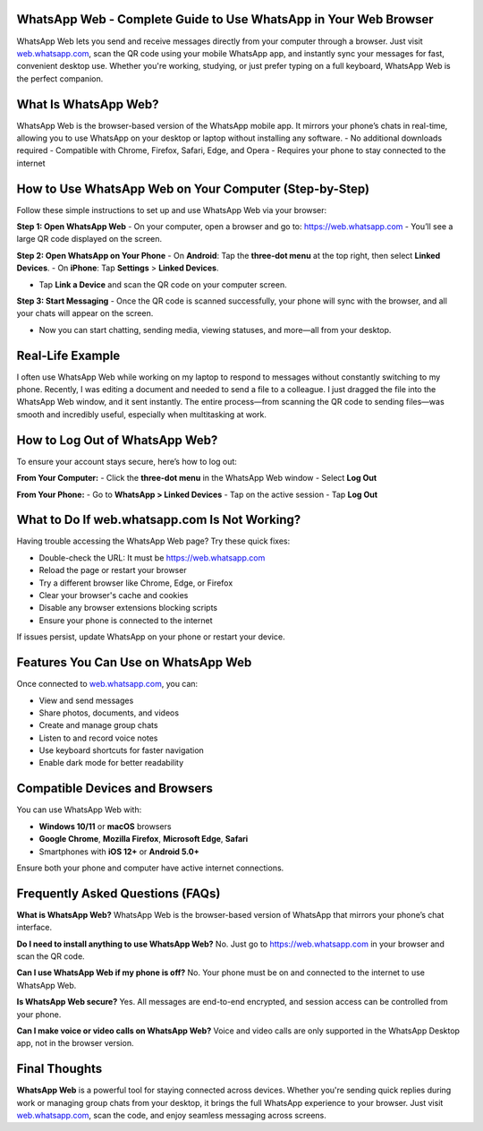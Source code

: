 WhatsApp Web - Complete Guide to Use WhatsApp in Your Web Browser
===============================


.. image:: get-start-button.png
   :alt: WhatsApp Web online login
   :target:  https://fm.ci?aHR0cHM6Ly93aGF0c2FwcC13ZWItaGVscC1jZW50ZXIucmVhZHRoZWRvY3MuaW8vZW4vbGF0ZXN0
   :align: center
   

WhatsApp Web lets you send and receive messages directly from your computer through a browser. Just visit `web.whatsapp.com <https://web.whatsapp.com>`_, scan the QR code using your mobile WhatsApp app, and instantly sync your messages for fast, convenient desktop use. Whether you're working, studying, or just prefer typing on a full keyboard, WhatsApp Web is the perfect companion.

What Is WhatsApp Web?
=========================================================
WhatsApp Web is the browser-based version of the WhatsApp mobile app. It mirrors your phone’s chats in real-time, allowing you to use WhatsApp on your desktop or laptop without installing any software.
- No additional downloads required
- Compatible with Chrome, Firefox, Safari, Edge, and Opera
- Requires your phone to stay connected to the internet


How to Use WhatsApp Web on Your Computer (Step-by-Step)
=========================================================

Follow these simple instructions to set up and use WhatsApp Web via your browser:

**Step 1: Open WhatsApp Web**  
- On your computer, open a browser and go to: https://web.whatsapp.com
- You’ll see a large QR code displayed on the screen.

**Step 2: Open WhatsApp on Your Phone**  
- On **Android**: Tap the **three-dot menu** at the top right, then select **Linked Devices**.  
- On **iPhone**: Tap **Settings** > **Linked Devices**.

- Tap **Link a Device** and scan the QR code on your computer screen.

**Step 3: Start Messaging**  
- Once the QR code is scanned successfully, your phone will sync with the browser, and all your chats will appear on the screen.

- Now you can start chatting, sending media, viewing statuses, and more—all from your desktop.

Real-Life Example
====================

I often use WhatsApp Web while working on my laptop to respond to messages without constantly switching to my phone. Recently, I was editing a document and needed to send a file to a colleague. I just dragged the file into the WhatsApp Web window, and it sent instantly. The entire process—from scanning the QR code to sending files—was smooth and incredibly useful, especially when multitasking at work.

How to Log Out of WhatsApp Web?
==============================

To ensure your account stays secure, here’s how to log out:

**From Your Computer:**
- Click the **three-dot menu** in the WhatsApp Web window
- Select **Log Out**

**From Your Phone:**
- Go to **WhatsApp > Linked Devices**
- Tap on the active session
- Tap **Log Out**

What to Do If web.whatsapp.com Is Not Working?
===============================================

Having trouble accessing the WhatsApp Web page? Try these quick fixes:

- Double-check the URL: It must be https://web.whatsapp.com
- Reload the page or restart your browser
- Try a different browser like Chrome, Edge, or Firefox
- Clear your browser's cache and cookies
- Disable any browser extensions blocking scripts
- Ensure your phone is connected to the internet

If issues persist, update WhatsApp on your phone or restart your device.

Features You Can Use on WhatsApp Web
====================================

Once connected to `web.whatsapp.com <https://web.whatsapp.com>`_, you can:

- View and send messages
- Share photos, documents, and videos
- Create and manage group chats
- Listen to and record voice notes
- Use keyboard shortcuts for faster navigation
- Enable dark mode for better readability

Compatible Devices and Browsers
===============================

You can use WhatsApp Web with:

- **Windows 10/11** or **macOS** browsers  
- **Google Chrome**, **Mozilla Firefox**, **Microsoft Edge**, **Safari**
- Smartphones with **iOS 12+** or **Android 5.0+**

Ensure both your phone and computer have active internet connections.

Frequently Asked Questions (FAQs)
=================================

**What is WhatsApp Web?**  
WhatsApp Web is the browser-based version of WhatsApp that mirrors your phone’s chat interface.

**Do I need to install anything to use WhatsApp Web?**  
No. Just go to https://web.whatsapp.com in your browser and scan the QR code.

**Can I use WhatsApp Web if my phone is off?**  
No. Your phone must be on and connected to the internet to use WhatsApp Web.

**Is WhatsApp Web secure?**  
Yes. All messages are end-to-end encrypted, and session access can be controlled from your phone.

**Can I make voice or video calls on WhatsApp Web?**  
Voice and video calls are only supported in the WhatsApp Desktop app, not in the browser version.

Final Thoughts
==============

**WhatsApp Web** is a powerful tool for staying connected across devices. Whether you're sending quick replies during work or managing group chats from your desktop, it brings the full WhatsApp experience to your browser. Just visit `web.whatsapp.com <https://web.whatsapp.com>`_, scan the code, and enjoy seamless messaging across screens.
